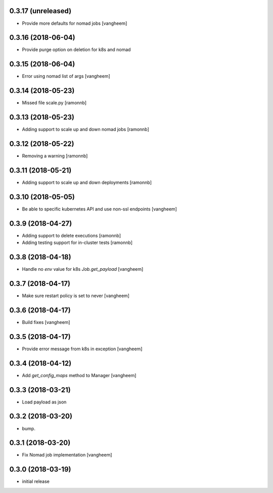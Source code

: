 0.3.17 (unreleased)
-------------------

- Provide more defaults for nomad jobs
  [vangheem]


0.3.16 (2018-06-04)
-------------------

- Provide purge option on deletion for k8s and nomad


0.3.15 (2018-06-04)
-------------------

- Error using nomad list of args
  [vangheem]


0.3.14 (2018-05-23)
-------------------

- Missed file scale.py
  [ramonnb]


0.3.13 (2018-05-23)
-------------------

- Adding support to scale up and down nomad jobs
  [ramonnb]


0.3.12 (2018-05-22)
-------------------

- Removing a warning
  [ramonnb]


0.3.11 (2018-05-21)
-------------------

- Adding support to scale up and down deployments
  [ramonnb]


0.3.10 (2018-05-05)
-------------------

- Be able to specific kubernetes API and use non-ssl endpoints
  [vangheem]

0.3.9 (2018-04-27)
------------------

- Adding support to delete executions
  [ramonnb]

- Adding testing support for in-cluster tests
  [ramonnb]

0.3.8 (2018-04-18)
------------------

- Handle no `env` value for k8s `Job.get_payload`
  [vangheem]


0.3.7 (2018-04-17)
------------------

- Make sure restart policy is set to never
  [vangheem]


0.3.6 (2018-04-17)
------------------

- Build fixes
  [vangheem]


0.3.5 (2018-04-17)
------------------

- Provide error message from k8s in exception
  [vangheem]


0.3.4 (2018-04-12)
------------------

- Add `get_config_maps` method to Manager
  [vangheem]


0.3.3 (2018-03-21)
------------------

- Load payload as json


0.3.2 (2018-03-20)
------------------

- bump.


0.3.1 (2018-03-20)
------------------

- Fix Nomad job implementation
  [vangheem]

0.3.0 (2018-03-19)
------------------

- initial release
